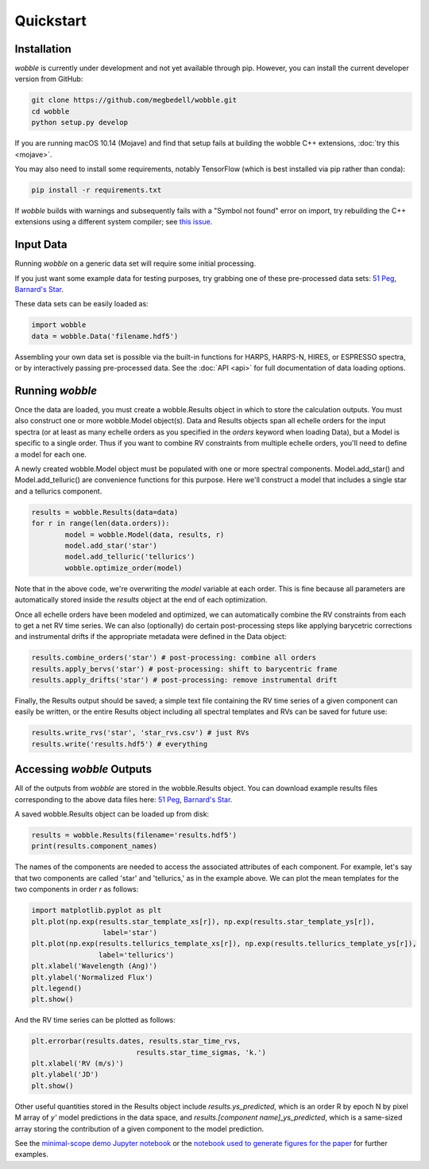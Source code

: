 Quickstart
==========

Installation
------------

*wobble* is currently under development and not yet available through pip. However, you can install the current developer version from GitHub:

.. code-block:: bash

	git clone https://github.com/megbedell/wobble.git
	cd wobble
	python setup.py develop
	
If you are running macOS 10.14 (Mojave) and find that setup fails at building the wobble C++ extensions, :doc:`try this <mojave>`.

You may also need to install some requirements, notably TensorFlow (which is best installed via pip rather than conda):

.. code-block:: bash

	pip install -r requirements.txt

If *wobble* builds with warnings and subsequently fails with a "Symbol not found" error on import, try rebuilding the C++ extensions using a different system compiler; see `this issue <https://github.com/megbedell/wobble/issues/66>`_.

Input Data
----------

Running *wobble* on a generic data set will require some initial processing.

If you just want some example data for testing purposes, try grabbing one of these pre-processed data sets: `51 Peg <https://www.dropbox.com/s/0jjdp5t3zto8hp7/51peg_e2ds.hdf5?dl=0>`_, `Barnard's Star <https://www.dropbox.com/s/ccd050p7g7vsjdq/barnards_e2ds.hdf5?dl=0>`_.

These data sets can be easily loaded as:

.. code-block:: python

	import wobble
	data = wobble.Data('filename.hdf5')

Assembling your own data set is possible via the built-in functions for HARPS, HARPS-N, HIRES, or ESPRESSO spectra, or by interactively passing pre-processed data. See the :doc:`API <api>` for full documentation of data loading options.

Running *wobble*
----------------

Once the data are loaded, you must create a wobble.Results object in which to store the calculation outputs. You must also construct one or more wobble.Model object(s). Data and Results objects span all echelle orders for the input spectra (or at least as many echelle orders as you specified in the *orders* keyword when loading Data), but a Model is specific to a single order. Thus if you want to combine RV constraints from multiple echelle orders, you'll need to define a model for each one.

A newly created wobble.Model object must be populated with one or more spectral components. Model.add_star() and Model.add_telluric() are convenience functions for this purpose. Here we'll construct a model that includes a single star and a tellurics component.

.. code-block:: python

	results = wobble.Results(data=data)
	for r in range(len(data.orders)):
		model = wobble.Model(data, results, r)
		model.add_star('star')
		model.add_telluric('tellurics')
		wobble.optimize_order(model)
		
Note that in the above code, we're overwriting the `model` variable at each order. This is fine because all parameters are automatically stored inside the `results` object at the end of each optimization.

Once all echelle orders have been modeled and optimized, we can automatically combine the RV constraints from each to get a net RV time series. We can also (optionally) do certain post-processing steps like applying barycetric corrections and instrumental drifts if the appropriate metadata were defined in the Data object:

.. code-block:: python

	results.combine_orders('star') # post-processing: combine all orders
	results.apply_bervs('star') # post-processing: shift to barycentric frame
	results.apply_drifts('star') # post-processing: remove instrumental drift
	
Finally, the Results output should be saved; a simple text file containing the RV time series of a given component can easily be written, or the entire Results object including all spectral templates and RVs can be saved for future use:

.. code-block:: python

	results.write_rvs('star', 'star_rvs.csv') # just RVs
	results.write('results.hdf5') # everything

Accessing *wobble* Outputs
--------------------------

All of the outputs from *wobble* are stored in the wobble.Results object. You can download example results files corresponding to the above data files here: `51 Peg <https://www.dropbox.com/s/em4irz97zxqopx4/results_51peg_Kstar0_Kt3.hdf5?dl=0>`_, `Barnard's Star <https://www.dropbox.com/s/ymcu2awo1v05rps/results_barnards_Kstar0_Kt0.hdf5?dl=0>`_.

A saved wobble.Results object can be loaded up from disk:

.. code-block:: python

	results = wobble.Results(filename='results.hdf5')
	print(results.component_names)
	
The names of the components are needed to access the associated attributes of each component. For example, let's say that two components are called 'star' and 'tellurics,' as in the example above. We can plot the mean templates for the two components in order `r` as follows:

.. code-block:: python

	import matplotlib.pyplot as plt
	plt.plot(np.exp(results.star_template_xs[r]), np.exp(results.star_template_ys[r]), 
			 label='star')
	plt.plot(np.exp(results.tellurics_template_xs[r]), np.exp(results.tellurics_template_ys[r]),
		 	label='tellurics')
	plt.xlabel('Wavelength (Ang)')
	plt.ylabel('Normalized Flux')
	plt.legend()
	plt.show()
	
And the RV time series can be plotted as follows:

.. code-block:: python

	plt.errorbar(results.dates, results.star_time_rvs, 
				 results.star_time_sigmas, 'k.')
	plt.xlabel('RV (m/s)')
	plt.ylabel('JD')
	plt.show()
	
Other useful quantities stored in the Results object include `results.ys_predicted`, which is an order R by epoch N by pixel M array of `y'` model predictions in the data space, and `results.[component name]_ys_predicted`, which is a same-sized array storing the contribution of a given component to the model prediction.

See the `minimal-scope demo Jupyter notebook <https://github.com/megbedell/wobble/blob/master/notebooks/demo.ipynb>`_ or the `notebook used to generate figures for the paper <https://github.com/megbedell/wobble/blob/master/paper/figures/make_figures.ipynb>`_ for further examples.